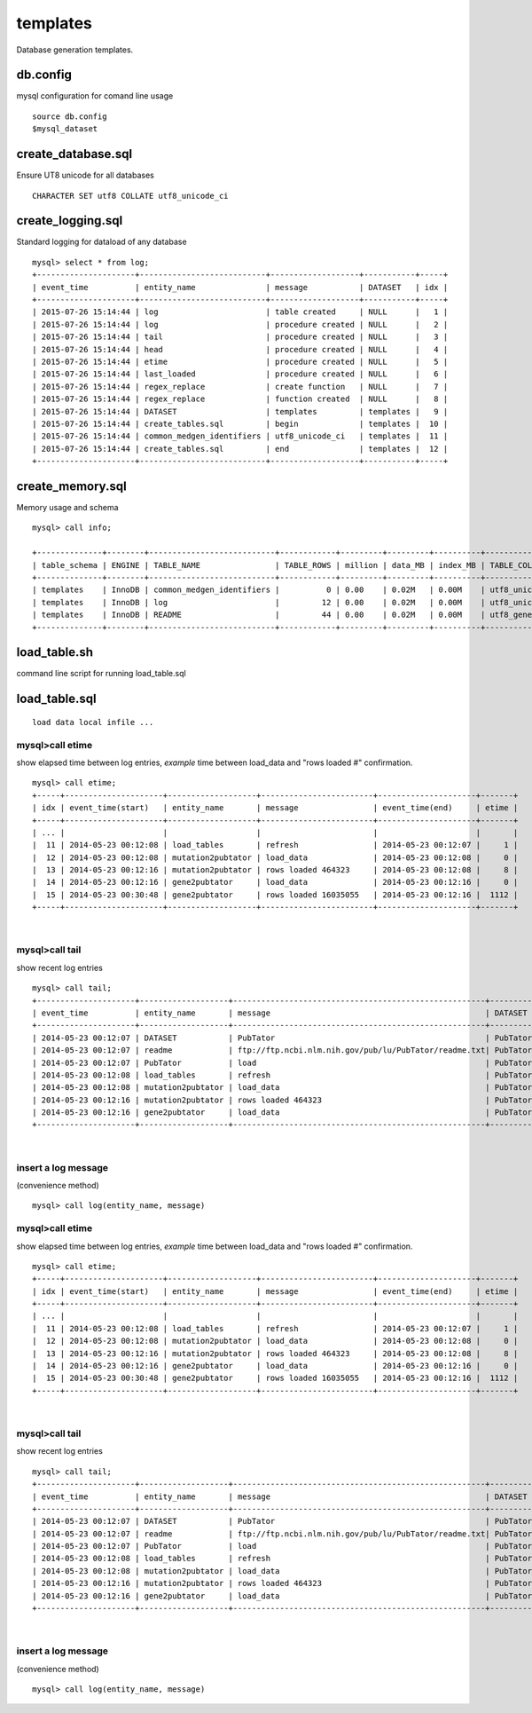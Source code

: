 ==========
templates
==========
Database generation templates.


db.config
=======================
mysql configuration for comand line usage  
::
   
   source db.config
   $mysql_dataset 


create_database.sql
=======================
Ensure UT8 unicode for all databases 
::
   
    CHARACTER SET utf8 COLLATE utf8_unicode_ci


create_logging.sql
=======================
Standard logging for dataload of any database
::

   mysql> select * from log; 
   +---------------------+---------------------------+-------------------+-----------+-----+
   | event_time          | entity_name               | message           | DATASET   | idx |
   +---------------------+---------------------------+-------------------+-----------+-----+
   | 2015-07-26 15:14:44 | log                       | table created     | NULL      |   1 |
   | 2015-07-26 15:14:44 | log                       | procedure created | NULL      |   2 |
   | 2015-07-26 15:14:44 | tail                      | procedure created | NULL      |   3 |
   | 2015-07-26 15:14:44 | head                      | procedure created | NULL      |   4 |
   | 2015-07-26 15:14:44 | etime                     | procedure created | NULL      |   5 |
   | 2015-07-26 15:14:44 | last_loaded               | procedure created | NULL      |   6 |
   | 2015-07-26 15:14:44 | regex_replace             | create function   | NULL      |   7 |
   | 2015-07-26 15:14:44 | regex_replace             | function created  | NULL      |   8 |
   | 2015-07-26 15:14:44 | DATASET                   | templates         | templates |   9 |
   | 2015-07-26 15:14:44 | create_tables.sql         | begin             | templates |  10 |
   | 2015-07-26 15:14:44 | common_medgen_identifiers | utf8_unicode_ci   | templates |  11 |
   | 2015-07-26 15:14:44 | create_tables.sql         | end               | templates |  12 |
   +---------------------+---------------------------+-------------------+-----------+-----+


create_memory.sql
=======================
Memory usage and schema 
::

   mysql> call info;

   +--------------+--------+---------------------------+------------+---------+---------+----------+-----------------+
   | table_schema | ENGINE | TABLE_NAME                | TABLE_ROWS | million | data_MB | index_MB | TABLE_COLLATION |
   +--------------+--------+---------------------------+------------+---------+---------+----------+-----------------+
   | templates    | InnoDB | common_medgen_identifiers |          0 | 0.00    | 0.02M   | 0.00M    | utf8_unicode_ci |
   | templates    | InnoDB | log                       |         12 | 0.00    | 0.02M   | 0.00M    | utf8_unicode_ci |
   | templates    | InnoDB | README                    |         44 | 0.00    | 0.02M   | 0.00M    | utf8_general_ci |
   +--------------+--------+---------------------------+------------+---------+---------+----------+-----------------+

   
load_table.sh
=======================
command line script for running load_table.sql


load_table.sql
=======================
::
   
   load data local infile ... 


   
  
mysql>call etime
------------------
show elapsed time between log entries, *example* time between load_data and "rows loaded #" confirmation. 
::

   mysql> call etime; 
   +-----+---------------------+-------------------+------------------------+---------------------+-------+
   | idx | event_time(start)   | entity_name       | message                | event_time(end)     | etime |
   +-----+---------------------+-------------------+------------------------+---------------------+-------+
   | ... |                     |                   |                        |                     |       |
   |  11 | 2014-05-23 00:12:08 | load_tables       | refresh                | 2014-05-23 00:12:07 |     1 |
   |  12 | 2014-05-23 00:12:08 | mutation2pubtator | load_data              | 2014-05-23 00:12:08 |     0 |
   |  13 | 2014-05-23 00:12:16 | mutation2pubtator | rows loaded 464323     | 2014-05-23 00:12:08 |     8 |
   |  14 | 2014-05-23 00:12:16 | gene2pubtator     | load_data              | 2014-05-23 00:12:16 |     0 |
   |  15 | 2014-05-23 00:30:48 | gene2pubtator     | rows loaded 16035055   | 2014-05-23 00:12:16 |  1112 |
   +-----+---------------------+-------------------+------------------------+---------------------+-------+

|

mysql>call tail
------------------
show recent log entries 
::

   mysql> call tail;
   +---------------------+-------------------+------------------------------------------------------+----------+-----+
   | event_time          | entity_name       | message                                              | DATASET  | idx |
   +---------------------+-------------------+------------------------------------------------------+----------+-----+
   | 2014-05-23 00:12:07 | DATASET           | PubTator                                             | PubTator |   8 |
   | 2014-05-23 00:12:07 | readme            | ftp://ftp.ncbi.nlm.nih.gov/pub/lu/PubTator/readme.txt| PubTator |   9 |
   | 2014-05-23 00:12:07 | PubTator          | load                                                 | PubTator |  10 |
   | 2014-05-23 00:12:08 | load_tables       | refresh                                              | PubTator |  11 |
   | 2014-05-23 00:12:08 | mutation2pubtator | load_data                                            | PubTator |  12 |
   | 2014-05-23 00:12:16 | mutation2pubtator | rows loaded 464323                                   | PubTator |  13 |
   | 2014-05-23 00:12:16 | gene2pubtator     | load_data                                            | PubTator |  14 |
   +---------------------+-------------------+------------------------------------------------------+----------+-----+

|

insert a log message
---------------------
(convenience method) 
::

   mysql> call log(entity_name, message)




mysql>call etime
------------------
show elapsed time between log entries, *example* time between load_data and "rows loaded #" confirmation. 
::

   mysql> call etime; 
   +-----+---------------------+-------------------+------------------------+---------------------+-------+
   | idx | event_time(start)   | entity_name       | message                | event_time(end)     | etime |
   +-----+---------------------+-------------------+------------------------+---------------------+-------+
   | ... |                     |                   |                        |                     |       |
   |  11 | 2014-05-23 00:12:08 | load_tables       | refresh                | 2014-05-23 00:12:07 |     1 |
   |  12 | 2014-05-23 00:12:08 | mutation2pubtator | load_data              | 2014-05-23 00:12:08 |     0 |
   |  13 | 2014-05-23 00:12:16 | mutation2pubtator | rows loaded 464323     | 2014-05-23 00:12:08 |     8 |
   |  14 | 2014-05-23 00:12:16 | gene2pubtator     | load_data              | 2014-05-23 00:12:16 |     0 |
   |  15 | 2014-05-23 00:30:48 | gene2pubtator     | rows loaded 16035055   | 2014-05-23 00:12:16 |  1112 |
   +-----+---------------------+-------------------+------------------------+---------------------+-------+

|

mysql>call tail
------------------
show recent log entries 
::

   mysql> call tail;
   +---------------------+-------------------+------------------------------------------------------+----------+-----+
   | event_time          | entity_name       | message                                              | DATASET  | idx |
   +---------------------+-------------------+------------------------------------------------------+----------+-----+
   | 2014-05-23 00:12:07 | DATASET           | PubTator                                             | PubTator |   8 |
   | 2014-05-23 00:12:07 | readme            | ftp://ftp.ncbi.nlm.nih.gov/pub/lu/PubTator/readme.txt| PubTator |   9 |
   | 2014-05-23 00:12:07 | PubTator          | load                                                 | PubTator |  10 |
   | 2014-05-23 00:12:08 | load_tables       | refresh                                              | PubTator |  11 |
   | 2014-05-23 00:12:08 | mutation2pubtator | load_data                                            | PubTator |  12 |
   | 2014-05-23 00:12:16 | mutation2pubtator | rows loaded 464323                                   | PubTator |  13 |
   | 2014-05-23 00:12:16 | gene2pubtator     | load_data                                            | PubTator |  14 |
   +---------------------+-------------------+------------------------------------------------------+----------+-----+

|

insert a log message
---------------------
(convenience method) 
::

   mysql> call log(entity_name, message)

   
